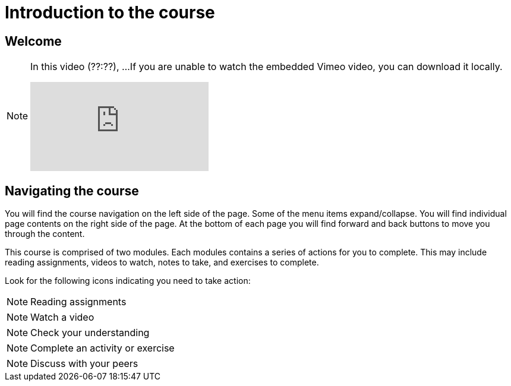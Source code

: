 = Introduction to the course

== Welcome

[NOTE.presentation]
====
In this video (??:??), ...  
If you are unable to watch the embedded Vimeo video, you can download it locally.

[.responsive-video]
video::xxxxx[vimeo]
====

== Navigating the course

You will find the course navigation on the left side of the page. Some of the menu items expand/collapse. You will find individual page contents on the right side of the page. At the bottom of each page you will find forward and back buttons to move you through the content.

This course is comprised of two modules. Each modules contains a series of actions for you to complete. This may include reading assignments, videos to watch, notes to take, and exercises to complete.

Look for the following icons indicating you need to take action:

[NOTE.read]
Reading assignments

[NOTE.presentation]
Watch a video

[NOTE.quiz]
Check your understanding

[NOTE.activity]
Complete an activity or exercise

[NOTE.forum]
Discuss with your peers
